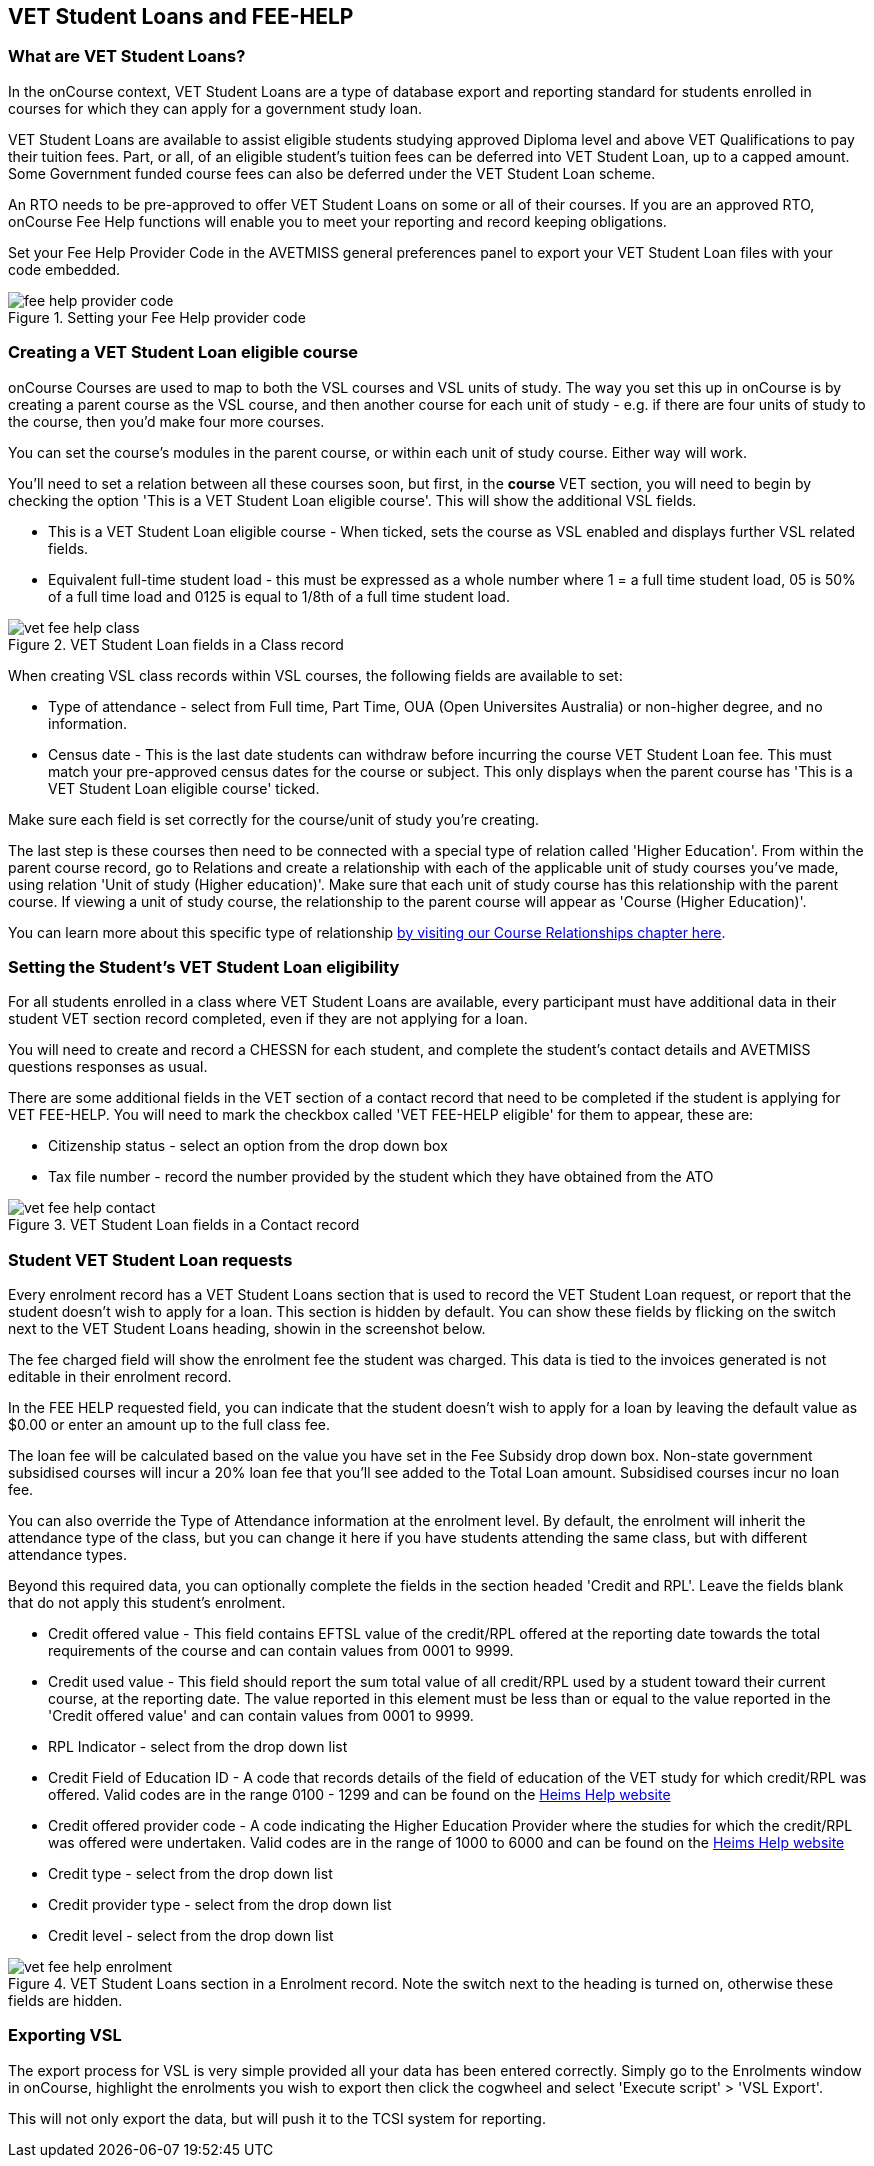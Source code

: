 [[FEEHELP]]
== VET Student Loans and FEE-HELP

[[FEEHELP-whatIs]]
=== What are VET Student Loans?

In the onCourse context, VET Student Loans are a type of database export and reporting standard for students enrolled in courses for which they can apply for a government study loan.

VET Student Loans are available to assist eligible students studying approved Diploma level and above VET Qualifications to pay their tuition fees. Part, or all, of an eligible student's tuition fees can be deferred into VET Student Loan, up to a capped amount. Some Government funded course fees can also be deferred under the VET Student Loan scheme.

An RTO needs to be pre-approved to offer VET Student Loans on some or all of their courses. If you are an approved RTO, onCourse Fee Help functions will enable you to meet your reporting and record keeping obligations.

Set your Fee Help Provider Code in the AVETMISS general preferences panel to export your VET Student Loan files with your code embedded.

image::images/fee_help_provider_code.png[title='Setting your Fee Help provider code']

[[FEEHELP-Creating]]
=== Creating a VET Student Loan eligible course

onCourse Courses are used to map to both the VSL courses and VSL units of study. The way you set this up in onCourse is by creating a parent course as the VSL course, and then another course for each unit of study - e.g. if there are four units of study to the course, then you'd make four more courses.

You can set the course's modules in the parent course, or within each unit of study course. Either way will work.

You'll need to set a relation between all these courses soon, but first, in the *course* VET section, you will need to begin by checking the option 'This is a VET Student Loan eligible course'. This will show the additional VSL fields.

* This is a VET Student Loan eligible course - When ticked, sets the course as VSL enabled and displays further VSL related fields.
* Equivalent full-time student load - this must be expressed as a whole number where 1 = a full time student load, 05 is 50% of a full time load and 0125 is equal to 1/8th of a full time student load.

image::images/vet_fee_help_class.png[title='VET Student Loan fields in a Class record']

When creating VSL class records within VSL courses, the following fields are available to set:

* Type of attendance - select from Full time, Part Time, OUA (Open Universites Australia) or non-higher degree, and no information.
* Census date - This is the last date students can withdraw before incurring the course VET Student Loan fee. This must match your pre-approved census dates for the course or subject. This only displays when the parent course has 'This is a VET Student Loan eligible course' ticked.

Make sure each field is set correctly for the course/unit of study you're creating.

The last step is these courses then need to be connected with a special type of relation called 'Higher Education'. From within the parent course record, go to Relations and create a relationship with each of the applicable unit of study courses you've made, using relation 'Unit of study (Higher education)'. Make sure that each unit of study course has this relationship with the parent course. If viewing a unit of study course, the relationship to the parent course will appear as 'Course (Higher Education)'.

You can learn more about this specific type of relationship <<courseRelations-higherEducation,by visiting our Course Relationships chapter here>>.

[[FEEHELP-studentEligibility]]
=== Setting the Student's VET Student Loan eligibility

For all students enrolled in a class where VET Student Loans are available, every participant must have additional data in their student VET section record completed, even if they are not applying for a loan.

You will need to create and record a CHESSN for each student, and complete the student's contact details and AVETMISS questions responses as usual.

There are some additional fields in the VET section of a contact record that need to be completed if the student is applying for VET FEE-HELP. You will need to mark the checkbox called 'VET FEE-HELP eligible' for them to appear, these are:

* Citizenship status - select an option from the drop down box
* Tax file number - record the number provided by the student which they have obtained from the ATO

image::images/vet_fee_help_contact.png[title='VET Student Loan fields in a Contact record']

[[FEEHELP-loanRequests]]
=== Student VET Student Loan requests

Every enrolment record has a VET Student Loans section that is used to record the VET Student Loan request, or report that the student doesn't wish to apply for a loan. This section is hidden by default. You can show these fields by flicking on the switch next to the VET Student Loans heading, showin in the screenshot below.

The fee charged field will show the enrolment fee the student was charged. This data is tied to the invoices generated is not editable in their enrolment record.

In the FEE HELP requested field, you can indicate that the student doesn't wish to apply for a loan by leaving the default value as $0.00 or enter an amount up to the full class fee.

The loan fee will be calculated based on the value you have set in the Fee Subsidy drop down box. Non-state government subsidised courses will incur a 20% loan fee that you'll see added to the Total Loan amount. Subsidised courses incur no loan fee.

You can also override the Type of Attendance information at the enrolment level. By default, the enrolment will inherit the attendance type of the class, but you can change it here if you have students attending the same class, but with different attendance types.

Beyond this required data, you can optionally complete the fields in the section headed 'Credit and RPL'. Leave the fields blank that do not apply this student's enrolment.

* Credit offered value - This field contains EFTSL value of the credit/RPL offered at the reporting date towards the total requirements of the course and can contain values from 0001 to 9999.
* Credit used value - This field should report the sum total value of all credit/RPL used by a student toward their current course, at the reporting date.
The value reported in this element must be less than or equal to the value reported in the 'Credit offered value' and can contain values from 0001 to 9999.
* RPL Indicator - select from the drop down list
* Credit Field of Education ID - A code that records details of the field of education of the VET study for which credit/RPL was offered. Valid codes are in the range 0100 - 1299 and can be found on the http://heimshelp.education.gov.au/sites/heimshelp/resources/pages/appendices[Heims Help website]
* Credit offered provider code - A code indicating the Higher Education Provider where the studies for which the credit/RPL was offered were undertaken. Valid codes are in the range of 1000 to 6000 and can be found on the http://heimshelp.education.gov.au/sites/heimshelp/resources/pages/appendices[Heims Help website]
* Credit type - select from the drop down list
* Credit provider type - select from the drop down list
* Credit level - select from the drop down list

image::images/vet_fee_help_enrolment.png[title='VET Student Loans section in a Enrolment record. Note the switch next to the heading is turned on, otherwise these fields are hidden.']


[[FEEHELP-exportingData]]
=== Exporting VSL

The export process for VSL is very simple provided all your data has been entered correctly. Simply go to the Enrolments window in onCourse, highlight the enrolments you wish to export then click the cogwheel and select 'Execute script' > 'VSL Export'.

This will not only export the data, but will push it to the TCSI system for reporting.